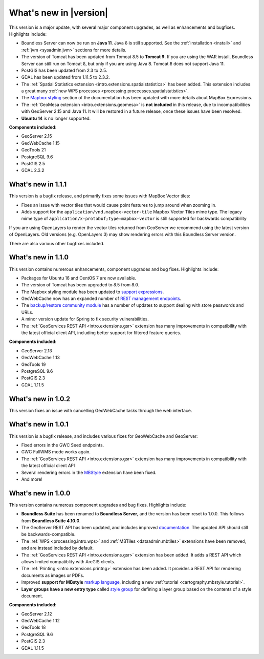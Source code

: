.. _whatsnew:

.. _whatsnew.1.2.x:

What's new in |version|
=======================

This version is a major update, with several major component upgrades, as well as enhancements and bugfixes. Highlights include:

* Boundless Server can now be run on **Java 11**. Java 8 is still supported. See the :ref:`installation <install>` and :ref:`jvm <sysadmin.jvm>` sections for more details.

* The version of Tomcat has been updated from Tomcat 8.5 to **Tomcat 9**. If you are using the WAR install, Boundless Server can still run on Tomcat 8, but only if you are using Java 8. Tomcat 8 does not support Java 11.

* PostGIS has been updated from 2.3 to 2.5.

* GDAL has been updated from 1.11.5 to 2.3.2.

* The :ref:`Spatial Statistics extension <intro.extensions.spatialstatistics>` has been added. This extension includes a great many :ref:`new WPS processes <processing.proccesses.spatialstatistics>`.

* The `Mapbox styling <geoserver/styling/mbstyle/index.html>`_ section of the documentation has been updated with more details about MapBox Expressions.

* The :ref:`GeoMesa extension <intro.extensions.geomesa>` is **not included** in this release, due to incompatibilities with GeoServer 2.15 and Java 11. It will be restored in a future release, once these issues have been resolved.

* **Ubuntu 14** is no longer supported.


**Components included:**

* GeoServer 2.15
* GeoWebCache 1.15
* GeoTools 21
* PostgreSQL 9.6
* PostGIS 2.5
* GDAL 2.3.2

.. _whatsnew.1.1.x:

What's new in 1.1.1
-------------------

This version is a bugfix release, and primarily fixes some issues with MapBox Vector tiles:

* Fixes an issue with vector tiles that would cause point features to jump around when zooming in.
* Adds support for the ``application/vnd.mapbox-vector-tile`` Mapbox Vector Tiles mime type. The legacy mime type of ``application/x-protobuf;type=mapbox-vector`` is still supported for backwards compatibility

If you are using OpenLayers to render the vector tiles returned from GeoServer we recommend using the latest version of OpenLayers. Old versions (e.g. OpenLayers 3) may show rendering errors with this Boundless Server version.

There are also various other bugfixes included.

What's new in 1.1.0
-------------------

This version contains numerous enhancements, component upgrades and bug fixes. Highlights include:

* Packages for Ubuntu 16 and CentOS 7 are now available.

* The version of Tomcat has been upgraded to 8.5 from 8.0.

* The Mapbox styling module has been updated to `support expressions <geoserver/styling/mbstyle/index.html>`_.

* GeoWebCache now has an expanded number of `REST management endpoints <geowebcache/rest/index.html>`_.

* The `backup/restore community module <geoserver/community/backuprestore/index.html>`_ has a number of updates to support dealing with store passwords and URLs.

* A minor version update for Spring to fix security vulnerabilities.

* The :ref:`GeoServices REST API <intro.extensions.gsr>` extension has many improvements in compatibility with the 
  latest official client API, including better support for filtered feature queries.

**Components included:**

* GeoServer 2.13
* GeoWebCache 1.13
* GeoTools 19
* PostgreSQL 9.6
* PostGIS 2.3
* GDAL 1.11.5

.. _whatsnew.1.0.x:

What's new in 1.0.2
-------------------

This version fixes an issue with cancelling GeoWebCache tasks through the web interface.

What's new in 1.0.1
-------------------

This version is a bugfix release, and includes various fixes for GeoWebCache and GeoServer:

* Fixed errors in the GWC Seed endpoints.

* GWC FullWMS mode works again.

* The :ref:`GeoServices REST API <intro.extensions.gsr>` extension has many improvements in compatibility with the latest official client API

* Several rendering errors in the `MBStyle <geoserver/styling/mbstyle/index.html>`_ extension have been fixed.

* And more!

What's new in 1.0.0
-------------------

This version contains numerous component upgrades and bug fixes. Highlights include:

* **Boundless Suite** has been renamed to **Boundless Server**, and the version has been reset to 1.0.0. This follows from **Boundless Suite 4.10.0**.

* The GeoServer REST API has been updated, and includes improved `documentation <geoserver/rest/index.html>`_. The updated API should still be backwards-compatible.

* The :ref:`WPS <processing.intro.wps>` and :ref:`MBTiles <dataadmin.mbtiles>` extensions have been removed, and are instead included by default.

* The :ref:`GeoServices REST API <intro.extensions.gsr>` extension has been added. It adds a REST API which allows limited compatiblity with ArcGIS clients.

* The :ref:`Printing <intro.extensions.printng>` extension has been added. It provides a REST API for rendering documents as images or PDFs.

* Improved **support for MBstyle** `markup language <geoserver/styling/mbstyle/index.html>`_, including a new :ref:`tutorial <cartography.mbstyle.tutorial>`.

* **Layer groups have a new entry type** called `style group <geoserver/data/webadmin/layergroups.html>`_ for defining a layer group based on the contents of a style document.

**Components included:**

* GeoServer 2.12
* GeoWebCache 1.12
* GeoTools 18
* PostgreSQL 9.6
* PostGIS 2.3
* GDAL 1.11.5
